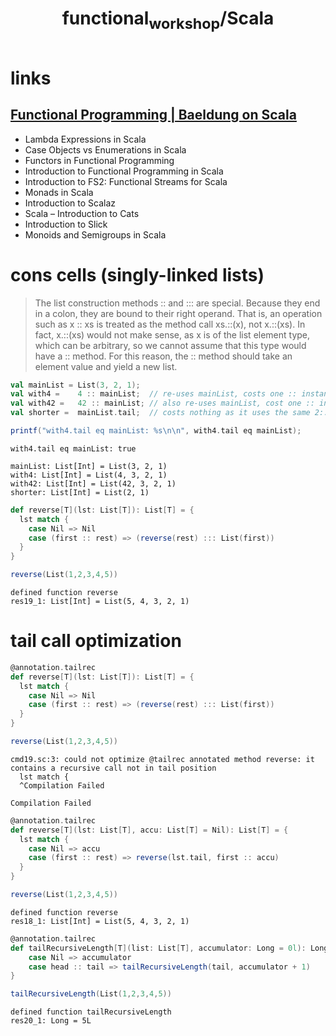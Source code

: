 #+TITLE: functional_workshop/Scala

* *links*
** [[https://www.baeldung.com/scala/category/functional-programming][Functional Programming | Baeldung on Scala]]
- Lambda Expressions in Scala
- Case Objects vs Enumerations in Scala
- Functors in Functional Programming
- Introduction to Functional Programming in Scala
- Introduction to FS2: Functional Streams for Scala
- Monads in Scala
- Introduction to Scalaz
- Scala – Introduction to Cats
- Introduction to Slick
- Monoids and Semigroups in Scala

* cons cells (singly-linked lists)
#+begin_quote
The list construction methods :: and ::: are special. Because they end in a colon, they are bound to their right operand. That is, an operation such as x :: xs is treated as the method call xs.::(x), not x.::(xs). In fact, x.::(xs) would not make sense, as x is of the list element type, which can be arbitrary, so we cannot assume that this type would have a :: method. For this reason, the :: method should take an element value and yield a new list.
#+end_quote

#+begin_src jupyter-scala :session s1 :async yes :pandoc t :exports both
val mainList = List(3, 2, 1);
val with4 =    4 :: mainList;  // re-uses mainList, costs one :: instance
val with42 =   42 :: mainList; // also re-uses mainList, cost one :: instance
val shorter =  mainList.tail;  // costs nothing as it uses the same 2::1::Nil instances as mainList

printf("with4.tail eq mainList: %s\n\n", with4.tail eq mainList);
#+end_src

#+RESULTS:
:RESULTS:
: with4.tail eq mainList: true
:
: mainList: List[Int] = List(3, 2, 1)
: with4: List[Int] = List(4, 3, 2, 1)
: with42: List[Int] = List(42, 3, 2, 1)
: shorter: List[Int] = List(2, 1)
:END:

#+begin_src jupyter-scala :session s1 :async yes :pandoc t :exports both
def reverse[T](lst: List[T]): List[T] = {
  lst match {
    case Nil => Nil
    case (first :: rest) => (reverse(rest) ::: List(first))
  }
}

reverse(List(1,2,3,4,5))
#+end_src

#+RESULTS:
: defined function reverse
: res19_1: List[Int] = List(5, 4, 3, 2, 1)

* tail call optimization
#+begin_src jupyter-scala :session s1 :async yes :pandoc t :exports both
@annotation.tailrec
def reverse[T](lst: List[T]): List[T] = {
  lst match {
    case Nil => Nil
    case (first :: rest) => (reverse(rest) ::: List(first))
  }
}

reverse(List(1,2,3,4,5))
#+end_src

#+RESULTS:
:RESULTS:
: cmd19.sc:3: could not optimize @tailrec annotated method reverse: it contains a recursive call not in tail position
:   lst match {
:   ^Compilation Failed
# [goto error]
: Compilation Failed
:END:

#+begin_src jupyter-scala :session s1 :async yes :pandoc t :exports both
@annotation.tailrec
def reverse[T](lst: List[T], accu: List[T] = Nil): List[T] = {
  lst match {
    case Nil => accu
    case (first :: rest) => reverse(lst.tail, first :: accu)
  }
}

reverse(List(1,2,3,4,5))
#+end_src

#+RESULTS:
: defined function reverse
: res18_1: List[Int] = List(5, 4, 3, 2, 1)

#+begin_src jupyter-scala :session s1 :async yes :pandoc t :exports both
@annotation.tailrec
def tailRecursiveLength[T](list: List[T], accumulator: Long = 0l): Long = list match {
    case Nil => accumulator
    case head :: tail => tailRecursiveLength(tail, accumulator + 1)
}

tailRecursiveLength(List(1,2,3,4,5))
#+end_src

#+RESULTS:
: defined function tailRecursiveLength
: res20_1: Long = 5L
